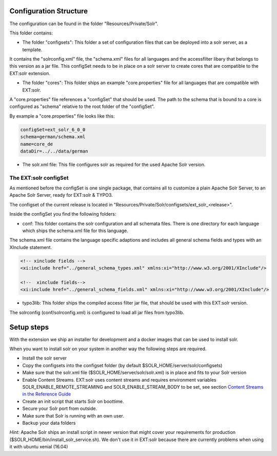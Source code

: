 =======================
Configuration Structure
=======================

The configuration can be found in the folder "Resources/Private/Solr".

This folder contains:

* The folder "configsets": This folder a set of configuration files that can be deployed into a solr server, as a template.

It contains the "solrconfig.xml" file, the "schema.xml" files for all languages and the accessfilter libary that belongs to
this version as a jar file. This configSet needs to be in place on a solr server to create cores that are compatible to the EXT:solr
extension.

* The folder "cores": This folder ships an example "core.properties" file for all languages that are compatible with EXT:solr.

A "core.properties" file references a "configSet" that should be used. The path to the schema that is bound to a core is configured as "schema" relative to the root folder of the "configSet".

By example a "core.properties" file looks like this:

.. code-block:: bash

    configSet=ext_solr_6_0_0
    schema=german/schema.xml
    name=core_de
    dataDir=../../data/german

* The solr.xml file: This file configures solr as required for the used Apache Solr version.


The EXT:solr configSet
======================

As mentioned before the configSet is one single package, that contains all to customize a plain Apache Solr Server, to an Apache Solr Server, ready
for EXT:solr & TYPO3.

The configset of the current release is located in "Resources/Private/Solr/configsets/ext_solr_<release>".

Inside the configSet you find the following folders:

* conf: This folder contains the solr configuration and all schemata files. There is one directory for each language which ships the schema.xml file for this language.

The schema.xml file contains the language specific adaptions and includes all general schema fields and types with an XInclude statement.

.. code-block:: xml

    <!-- xinclude fields -->
    <xi:include href="../general_schema_types.xml" xmlns:xi="http://www.w3.org/2001/XInclude"/>

    <!--  xinclude fields-->
    <xi:include href="../general_schema_fields.xml" xmlns:xi="http://www.w3.org/2001/XInclude"/>

* typo3lib: This folder ships the compiled access filter jar file, that should be used with this EXT:solr version.

The solrconfig (conf/solrconfig.xml) is configured to load all jar files from typo3lib.

===========
Setup steps
===========

With the extension we ship an installer for development and a docker images that can be used to install solr.

When you want to install solr on your system in another way the following steps are required.

* Install the solr server
* Copy the configsets into the configset folder (by default $SOLR_HOME/server/solr/configsets)
* Make sure that the solr.xml file ($SOLR_HOME/server/solr/solr.xml) is in place and fits to your Solr version
* Enable Content Streams. EXT:solr uses content streams and requires environment variables SOLR_ENABLE_REMOTE_STREAMING and SOLR_ENABLE_STREAM_BODY to be set, see section `Content Streams in the Reference Guide <https://solr.apache.org/guide/solr/latest/indexing-guide/content-streams.html>`__

* Create an init script that starts Solr on boottime.
* Secure your Solr port from outside.
* Make sure that Solr is running with an own user.
* Backup your data folders

*Hint:* Apache Solr ships an install script in newer version that might cover your requirements for production
($SOLR_HOME/bin/install_solr_service.sh). We don't use it in EXT:solr because there are currently problems when using it with ubuntu xenial (16.04)
